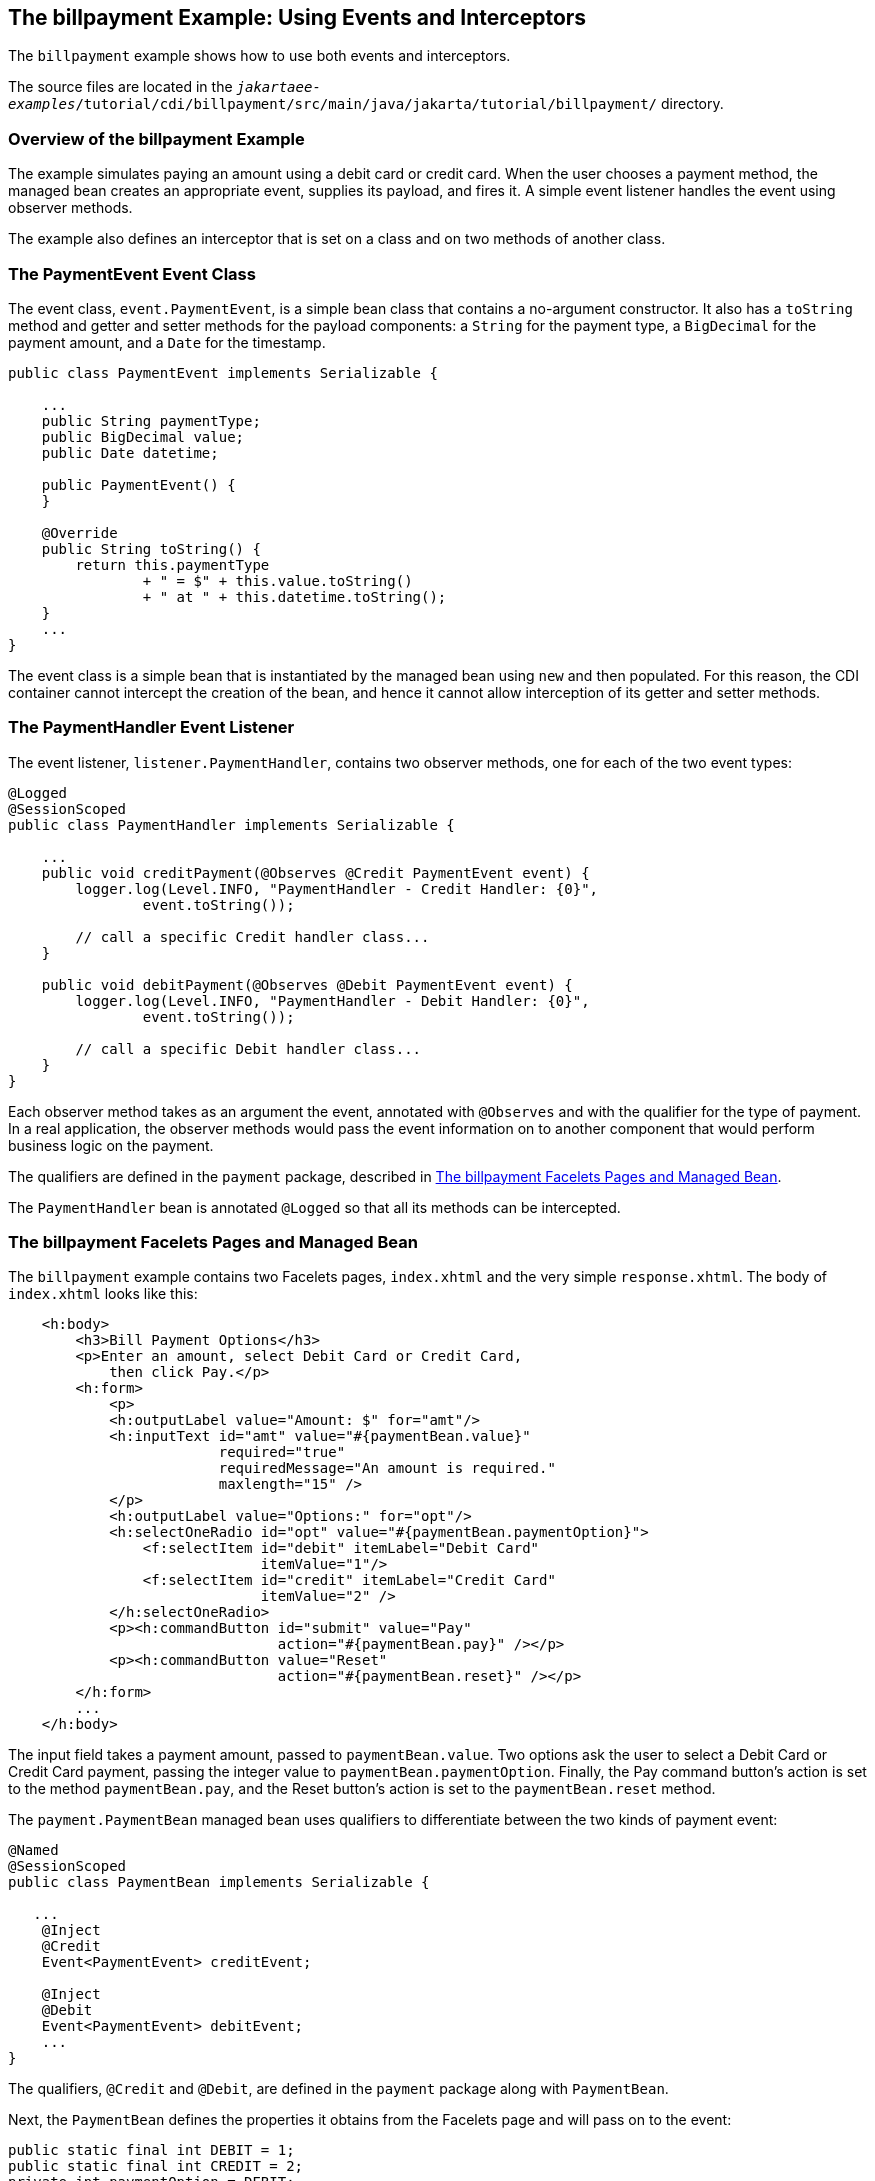 == The billpayment Example: Using Events and Interceptors

The `billpayment` example shows how to use both events and interceptors.

The source files are located in the `_jakartaee-examples_/tutorial/cdi/billpayment/src/main/java/jakarta/tutorial/billpayment/` directory.

=== Overview of the billpayment Example

The example simulates paying an amount using a debit card or credit card.
When the user chooses a payment method, the managed bean creates an appropriate event, supplies its payload, and fires it.
A simple event listener handles the event using observer methods.

The example also defines an interceptor that is set on a class and on two methods of another class.

=== The PaymentEvent Event Class

The event class, `event.PaymentEvent`, is a simple bean class that contains a no-argument constructor.
It also has a `toString` method and getter and setter methods for the payload components: a `String` for the payment type, a `BigDecimal` for the payment amount, and a `Date` for the timestamp.

[source,java]
----
public class PaymentEvent implements Serializable {

    ...
    public String paymentType;
    public BigDecimal value;
    public Date datetime;

    public PaymentEvent() {
    }

    @Override
    public String toString() {
        return this.paymentType
                + " = $" + this.value.toString()
                + " at " + this.datetime.toString();
    }
    ...
}
----

The event class is a simple bean that is instantiated by the managed bean using `new` and then populated.
For this reason, the CDI container cannot intercept the creation of the bean, and hence it cannot allow interception of its getter and setter methods.

=== The PaymentHandler Event Listener

The event listener, `listener.PaymentHandler`, contains two observer methods, one for each of the two event types:

[source,java]
----
@Logged
@SessionScoped
public class PaymentHandler implements Serializable {

    ...
    public void creditPayment(@Observes @Credit PaymentEvent event) {
        logger.log(Level.INFO, "PaymentHandler - Credit Handler: {0}",
                event.toString());

        // call a specific Credit handler class...
    }

    public void debitPayment(@Observes @Debit PaymentEvent event) {
        logger.log(Level.INFO, "PaymentHandler - Debit Handler: {0}",
                event.toString());

        // call a specific Debit handler class...
    }
}
----

Each observer method takes as an argument the event, annotated with `@Observes` and with the qualifier for the type of payment.
In a real application, the observer methods would pass the event information on to another component that would perform business logic on the payment.

The qualifiers are defined in the `payment` package, described in <<_the_billpayment_facelets_pages_and_managed_bean>>.

The `PaymentHandler` bean is annotated `@Logged` so that all its methods can be intercepted.

=== The billpayment Facelets Pages and Managed Bean

The `billpayment` example contains two Facelets pages, `index.xhtml` and the very simple `response.xhtml`.
The body of `index.xhtml` looks like this:

[source,xml]
----
    <h:body>
        <h3>Bill Payment Options</h3>
        <p>Enter an amount, select Debit Card or Credit Card,
            then click Pay.</p>
        <h:form>
            <p>
            <h:outputLabel value="Amount: $" for="amt"/>
            <h:inputText id="amt" value="#{paymentBean.value}"
                         required="true"
                         requiredMessage="An amount is required."
                         maxlength="15" />
            </p>
            <h:outputLabel value="Options:" for="opt"/>
            <h:selectOneRadio id="opt" value="#{paymentBean.paymentOption}">
                <f:selectItem id="debit" itemLabel="Debit Card"
                              itemValue="1"/>
                <f:selectItem id="credit" itemLabel="Credit Card"
                              itemValue="2" />
            </h:selectOneRadio>
            <p><h:commandButton id="submit" value="Pay"
                                action="#{paymentBean.pay}" /></p>
            <p><h:commandButton value="Reset"
                                action="#{paymentBean.reset}" /></p>
        </h:form>
        ...
    </h:body>
----

The input field takes a payment amount, passed to `paymentBean.value`.
Two options ask the user to select a Debit Card or Credit Card payment, passing the integer value to `paymentBean.paymentOption`.
Finally, the Pay command button's action is set to the method `paymentBean.pay`, and the Reset button's action is set to the `paymentBean.reset` method.

The `payment.PaymentBean` managed bean uses qualifiers to differentiate between the two kinds of payment event:

[source,java]
----
@Named
@SessionScoped
public class PaymentBean implements Serializable {

   ...
    @Inject
    @Credit
    Event<PaymentEvent> creditEvent;

    @Inject
    @Debit
    Event<PaymentEvent> debitEvent;
    ...
}
----

The qualifiers, `@Credit` and `@Debit`, are defined in the `payment` package along with `PaymentBean`.

Next, the `PaymentBean` defines the properties it obtains from the Facelets page and will pass on to the event:

[source,java]
----
public static final int DEBIT = 1;
public static final int CREDIT = 2;
private int paymentOption = DEBIT;

@Digits(integer = 10, fraction = 2, message = "Invalid value")
private BigDecimal value;

private Date datetime;
----

The `paymentOption` value is an integer passed in from the option component; the default value is `DEBIT`.
The `value` is a `BigDecimal` with a Bean Validation constraint that enforces a currency value with a maximum number of digits.
The timestamp for the event, `datetime`, is a `Date` object initialized when the `pay` method is called.

The `pay` method of the bean first sets the timestamp for this payment event.
It then creates and populates the event payload, using the constructor for the `PaymentEvent` and calling the event's setter methods, using the bean properties as arguments.
It then fires the event.

[source,java]
----
@Logged
public String pay() {
    this.setDatetime(LocalDateTime.now());
    switch (paymentOption) {
        case DEBIT:
            PaymentEvent debitPayload = new PaymentEvent();
            debitPayload.setPaymentType("Debit");
            debitPayload.setValue(value);
            debitPayload.setDatetime(datetime);
            debitEvent.fire(debitPayload);
            break;
        case CREDIT:
            PaymentEvent creditPayload = new PaymentEvent();
            creditPayload.setPaymentType("Credit");
            creditPayload.setValue(value);
            creditPayload.setDatetime(datetime);
            creditEvent.fire(creditPayload);
            break;
        default:
            logger.severe("Invalid payment option!");
    }
    return "response";
}
----

The `pay` method returns the page to which the action is redirected, `response.xhtml`.

The `PaymentBean` class also contains a `reset` method that empties the value field on the `index.xhtml` page and sets the payment option to the default:

[source,java]
----
@Logged
public void reset() {
    setPaymentOption(DEBIT);
    setValue(BigDecimal.ZERO);
}
----

In this bean, only the `pay` and `reset` methods are intercepted.

The `response.xhtml` page displays the amount paid.
It uses a `rendered` expression to display the payment method:

[source,xml]
----
    <h:body>
        <h:form>
            <h2>Bill Payment: Result</h2>
            <h3>Amount Paid with
                <h:outputText id="debit" value="Debit Card: "
                              rendered="#{paymentBean.paymentOption eq 1}" />
                <h:outputText id="credit" value="Credit Card: "
                              rendered="#{paymentBean.paymentOption eq 2}" />
                <h:outputText id="result" value="#{paymentBean.value}">
                    <f:convertNumber type="currency"/>
                </h:outputText>
            </h3>
            <p><h:commandButton id="back" value="Back" action="index" /></p>
        </h:form>
    </h:body>
----

=== The LoggedInterceptor Interceptor Class

The interceptor class, `LoggedInterceptor`, and its interceptor binding, `Logged`, are both defined in the `interceptor` package.
The `Logged` interceptor binding is defined as follows:

[source,java]
----
@Inherited
@InterceptorBinding
@Retention(RUNTIME)
@Target({METHOD, TYPE})
public @interface Logged {
}
----

The `LoggedInterceptor` class looks like this:

[source,java]
----
@Logged
@Interceptor
public class LoggedInterceptor implements Serializable {

    ...

    public LoggedInterceptor() {
    }

    @AroundInvoke
    public Object logMethodEntry(InvocationContext invocationContext)
            throws Exception {
        System.out.println("Entering method: "
                + invocationContext.getMethod().getName() + " in class "
                + invocationContext.getMethod().getDeclaringClass().getName());

        return invocationContext.proceed();
    }
}
----

The class is annotated with both the `@Logged` and the `@Interceptor` annotations.
The `@AroundInvoke` method, `logMethodEntry`, takes the required `InvocationContext` argument and calls the required `proceed` method.
When a method is intercepted, `logMethodEntry` displays the name of the method being invoked as well as its class.

To enable the interceptor, the `beans.xml` file defines it as follows:

[source,xml]
----
<interceptors>
    <class>ee.jakarta.tutorial.billpayment.interceptor.LoggedInterceptor</class>
</interceptors>
----

In this application, the `PaymentEvent` and `PaymentHandler` classes are annotated `@Logged`, so all their methods are intercepted.
In `PaymentBean`, only the `pay` and `reset` methods are annotated `@Logged`, so only those methods are intercepted.

=== Running the billpayment Example

You can use either NetBeans IDE or Maven to build, package, deploy, and run the `billpayment` application.

==== To Build, Package, and Deploy the billpayment Example Using NetBeans IDE

. Make sure that GlassFish Server has been started (see xref:intro:usingexamples/usingexamples.adoc#_starting_and_stopping_glassfish_server[Starting and Stopping GlassFish Server]).

. From the *File* menu, choose *Open Project*.

. In the *Open Project* dialog box, navigate to:
+
----
jakartaee-examples/tutorial/cdi
----

. Select the `billpayment` folder.

. Click *Open Project*.

. In the *Projects* tab, right-click the `billpayment` project and select *Build*.
+
This command builds and packages the application into a WAR file, `billpayment.war`, located in the `target` directory, and then deploys it to GlassFish Server.

==== To Build, Package, and Deploy the billpayment Example Using Maven

. Make sure that GlassFish Server has been started (see xref:intro:usingexamples/usingexamples.adoc#_starting_and_stopping_glassfish_server[Starting and Stopping GlassFish Server]).

. In a terminal window, go to:
+
----
jakartaee-examples/tutorial/cdi/billpayment/
----

. Enter the following command to deploy the application:
+
[source,shell]
----
mvn install
----
+
This command builds and packages the application into a WAR file, `billpayment.war`, located in the `target` directory, and then deploys it to GlassFish Server.

==== To Run the billpayment Example

. In a web browser, enter the following URL:
+
----
http://localhost:8080/billpayment
----

. On the Bill Payment Options page, enter a value in the Amount field.
+
The amount can contain up to 10 digits and include up to two decimal places.
For example:
+
----
9876.54
----

. Select Debit Card or Credit Card and click Pay.
+
The Bill Payment: Result page opens, displaying the amount paid and the method of payment:
+
----
Amount Paid with Credit Card: $9,876.34
----

. Click Back to return to the Bill Payment Options page.
+
You can also click Reset to return to the initial page values.

. Examine the server log output.
+
In NetBeans IDE, the output is visible in the GlassFish Server Output tab.
Otherwise, view `_domain-dir_/logs/server.log`.
+
The output from each interceptor appears in the log, followed by the additional logger output defined by the constructor and methods:
+
----
INFO: Entering method: pay in class billpayment.payment.PaymentBean
INFO: PaymentHandler created.
INFO: Entering method: debitPayment in class billpayment.listener.PaymentHandler
INFO: PaymentHandler - Debit Handler: Debit = $1234.56 at Tue Dec 14 14:50:28 EST 2010
----
